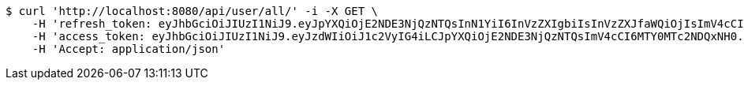 [source,bash]
----
$ curl 'http://localhost:8080/api/user/all/' -i -X GET \
    -H 'refresh_token: eyJhbGciOiJIUzI1NiJ9.eyJpYXQiOjE2NDE3NjQzNTQsInN1YiI6InVzZXIgbiIsInVzZXJfaWQiOjIsImV4cCI6MTY0MzU3ODc1NH0.Yfl7RoNasCYsL-9asA7v5wxBH4kZFkVoPAO2m5t-kGg' \
    -H 'access_token: eyJhbGciOiJIUzI1NiJ9.eyJzdWIiOiJ1c2VyIG4iLCJpYXQiOjE2NDE3NjQzNTQsImV4cCI6MTY0MTc2NDQxNH0.9JbdOKA8vxL3P9ia5Z3nOquZxYuJsYCl14pp5EZ8LDg' \
    -H 'Accept: application/json'
----